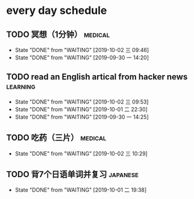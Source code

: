* every day schedule

** TODO 冥想（1分钟）                                               :medical:
   DEADLINE: <2019-10-02 三 +1d>
   :PROPERTIES:
   :LAST_REPEAT: [2019-10-02 三 09:46]
   :END:
   - State "DONE"       from "WAITING"    [2019-10-02 三 09:46]
   - State "DONE"       from "WAITING"    [2019-09-30 一 14:20]

** TODO read an English artical from hacker news                   :learning:
   DEADLINE: <2019-10-03 四 +1d>
   :PROPERTIES:
   :LAST_REPEAT: [2019-10-02 三 09:53]
   :END:
   - State "DONE"       from "WAITING"    [2019-10-02 三 09:53]
   - State "DONE"       from "WAITING"    [2019-10-01 二 22:30]
   - State "DONE"       from "WAITING"    [2019-09-30 一 14:25]

** TODO 吃药（三片）                                                :medical:
   DEADLINE: <2019-10-03 四 +1d>
   :PROPERTIES:
   :LAST_REPEAT: [2019-10-02 三 10:29]
   :END:

   - State "DONE"       from "WAITING"    [2019-10-02 三 10:29]
** TODO 背7个日语单词并复习                                        :japanese:
   DEADLINE: <2019-10-02 三 +1d>
   :PROPERTIES:
   :LAST_REPEAT: [2019-10-01 二 19:38]
   :END:
   - State "DONE"       from "WAITING"    [2019-10-01 二 19:38]
